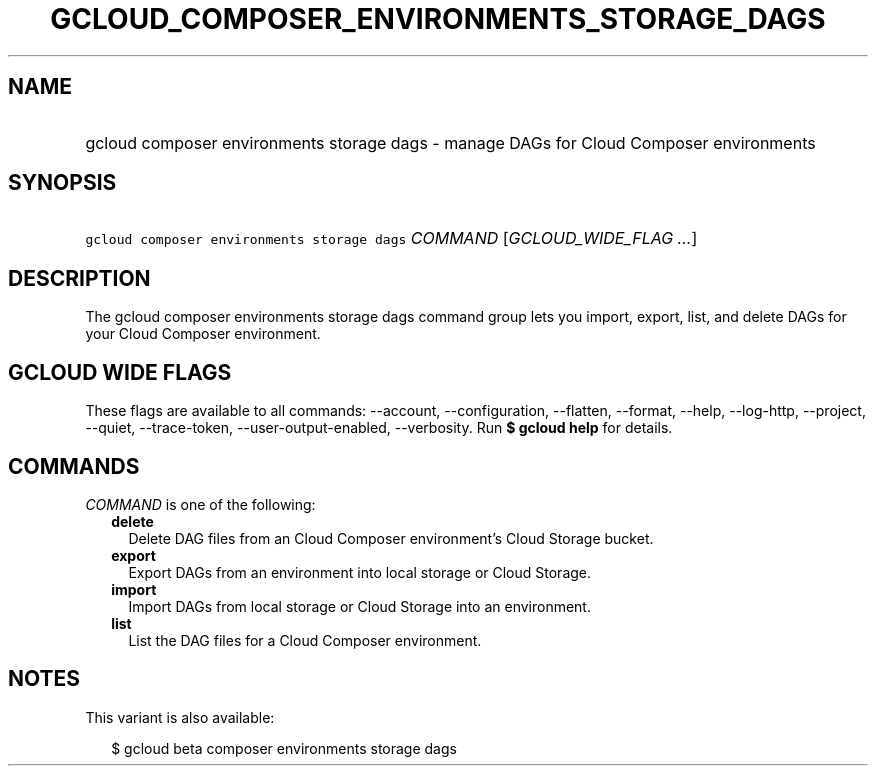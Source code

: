 
.TH "GCLOUD_COMPOSER_ENVIRONMENTS_STORAGE_DAGS" 1



.SH "NAME"
.HP
gcloud composer environments storage dags \- manage DAGs for Cloud Composer environments



.SH "SYNOPSIS"
.HP
\f5gcloud composer environments storage dags\fR \fICOMMAND\fR [\fIGCLOUD_WIDE_FLAG\ ...\fR]



.SH "DESCRIPTION"

The gcloud composer environments storage dags command group lets you import,
export, list, and delete DAGs for your Cloud Composer environment.



.SH "GCLOUD WIDE FLAGS"

These flags are available to all commands: \-\-account, \-\-configuration,
\-\-flatten, \-\-format, \-\-help, \-\-log\-http, \-\-project, \-\-quiet,
\-\-trace\-token, \-\-user\-output\-enabled, \-\-verbosity. Run \fB$ gcloud
help\fR for details.



.SH "COMMANDS"

\f5\fICOMMAND\fR\fR is one of the following:

.RS 2m
.TP 2m
\fBdelete\fR
Delete DAG files from an Cloud Composer environment's Cloud Storage bucket.

.TP 2m
\fBexport\fR
Export DAGs from an environment into local storage or Cloud Storage.

.TP 2m
\fBimport\fR
Import DAGs from local storage or Cloud Storage into an environment.

.TP 2m
\fBlist\fR
List the DAG files for a Cloud Composer environment.


.RE
.sp

.SH "NOTES"

This variant is also available:

.RS 2m
$ gcloud beta composer environments storage dags
.RE


